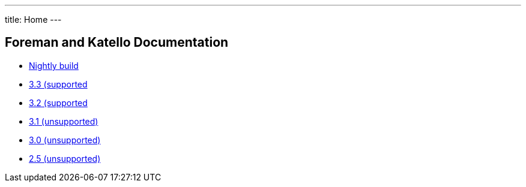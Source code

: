 ---
title: Home
---

== Foreman and Katello Documentation

* link:/release/nightly/[Nightly build]
* link:/release/3.3/[3.3 (supported]
* link:/release/3.2/[3.2 (supported]
* link:/release/3.1/[3.1 (unsupported)]
* link:/release/3.0/[3.0 (unsupported)]
* link:/release/2.5/[2.5 (unsupported)]
